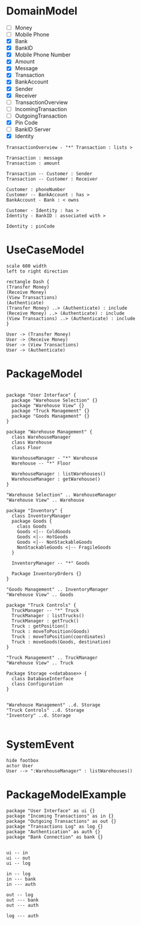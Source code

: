 
* DomainModel
- [ ] Money
- [ ] Mobile Phone
- [X] Bank
- [X] BankID
- [X] Mobile Phone Number
- [X] Amount
- [X] Message
- [X] Transaction
- [X] BankAccount
- [X] Sender
- [X] Receiver
- [ ] TransactionOverview
- [ ] IncomingTransaction
- [ ] OutgoingTransaction
- [X] Pin Code
- [ ] BankID Server
- [X] Identity

#+BEGIN_SRC plantuml :file FDomainModel-Transaction3.png
TransactionOverview - "*" Transaction : lists >

Transaction : message
Transaction : amount

Transaction -- Customer : Sender
Transaction -- Customer : Receiver

Customer : phoneNumber
Customer -- BankAccount : has >
BankAccount - Bank : < owns

Customer - Identity : has >
Identity - BankID : associated with >

Identity : pinCode
#+END_SRC

#+RESULTS:
[[file:FDomainModel-Transaction3.png]]
* UseCaseModel
#+BEGIN_SRC plantuml :file FUCModel.png
scale 600 width
left to right direction

rectangle Dash {
(Transfer Money)
(Receive Money)
(View Transactions)
(Authenticate)
(Transfer Money) ..> (Authenticate) : include
(Receive Money) ..> (Authenticate) : include
(View Transactions) ..> (Authenticate) : include
}

User -> (Transfer Money)
User -> (Receive Money)
User -> (View Transactions)
User -> (Authenticate)
#+END_SRC

#+RESULTS:
[[file:FUCModel.png]]
* PackageModel
#+BEGIN_SRC plantuml :file FPackageExample.png

package "User Interface" {
  package "Warehouse Selection" {}
  package "Warehouse View" {}
  package "Truck Management" {}
  package "Goods Management" {}
}

package "Warehouse Management" {
  class WarehouseManager
  class Warehouse
  class Floor

  WarehouseManager - "*" Warehouse
  Warehouse -- "*" Floor
  
  WarehouseManager : listWarehouses()
  WarehouseManager : getWarehouse()
}

"Warehouse Selection" .. WarehouseManager
"Warehouse View" .. Warehouse

package "Inventory" {
  class InventoryManager
  package Goods {
    class Goods
    Goods <|-- ColdGoods
    Goods <|-- HotGoods
    Goods <|-- NonStackableGoods
    NonStackableGoods <|-- FragileGoods
  }

  InventoryManager -- "*" Goods

  Package InventoryOrders {}
}

"Goods Management" .. InventoryManager
"Warehouse View" .. Goods

package "Truck Controls" {
  TruckManager -- "*" Truck
  TruckManager : listTrucks()
  TruckManager : getTruck()
  Truck : getPosition()
  Truck : moveToPosition(Goods)
  Truck : moveToPosition(coordinates)
  Truck : moveGoods(Goods, destination)    
}

"Truck Management" .. TruckManager
"Warehouse View" .. Truck

Package Storage <<database>> {
  class DatabaseInterface
  class Configuration
}


"Warehouse Management" ..d. Storage
"Truck Controls" ..d. Storage
"Inventory" ..d. Storage

#+END_SRC

#+RESULTS:
[[file:FPackageExample.png]]
* SystemEvent
#+BEGIN_SRC plantuml :file FSystemEvent.png
hide footbox
actor User
User --> ":WarehouseManager" : listWarehouses()
#+END_SRC

#+RESULTS:
[[file:FSystemEvent.png]]
* PackageModelExample
#+BEGIN_SRC plantuml :file FPackage-Dash.png
package "User Interface" as ui {}
package "Incoming Transactions" as in {}
package "Outgoing Transactions" as out {}
package "Transactions Log" as log {}
package "Authentication" as auth {}
package "Bank Connection" as bank {}


ui -- in
ui -- out
ui -- log

in -- log
in --- bank
in --- auth

out -- log
out --- bank
out --- auth

log --- auth
#+END_SRC

#+RESULTS:
[[file:FPackage-Dash.png]]

